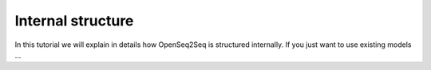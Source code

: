 Internal structure
==================

In this tutorial we will explain in details how OpenSeq2Seq is structured
internally. If you just want to use existing models ...

